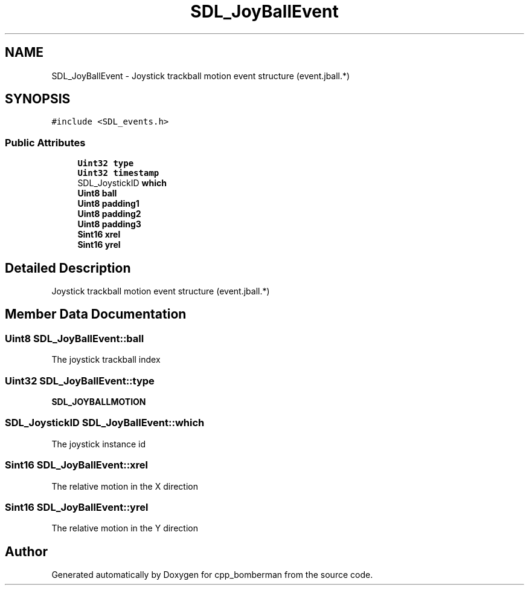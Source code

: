 .TH "SDL_JoyBallEvent" 3 "Sun Jun 7 2015" "Version 0.42" "cpp_bomberman" \" -*- nroff -*-
.ad l
.nh
.SH NAME
SDL_JoyBallEvent \- Joystick trackball motion event structure (event\&.jball\&.*)  

.SH SYNOPSIS
.br
.PP
.PP
\fC#include <SDL_events\&.h>\fP
.SS "Public Attributes"

.in +1c
.ti -1c
.RI "\fBUint32\fP \fBtype\fP"
.br
.ti -1c
.RI "\fBUint32\fP \fBtimestamp\fP"
.br
.ti -1c
.RI "SDL_JoystickID \fBwhich\fP"
.br
.ti -1c
.RI "\fBUint8\fP \fBball\fP"
.br
.ti -1c
.RI "\fBUint8\fP \fBpadding1\fP"
.br
.ti -1c
.RI "\fBUint8\fP \fBpadding2\fP"
.br
.ti -1c
.RI "\fBUint8\fP \fBpadding3\fP"
.br
.ti -1c
.RI "\fBSint16\fP \fBxrel\fP"
.br
.ti -1c
.RI "\fBSint16\fP \fByrel\fP"
.br
.in -1c
.SH "Detailed Description"
.PP 
Joystick trackball motion event structure (event\&.jball\&.*) 
.SH "Member Data Documentation"
.PP 
.SS "\fBUint8\fP SDL_JoyBallEvent::ball"
The joystick trackball index 
.SS "\fBUint32\fP SDL_JoyBallEvent::type"
\fBSDL_JOYBALLMOTION\fP 
.SS "SDL_JoystickID SDL_JoyBallEvent::which"
The joystick instance id 
.SS "\fBSint16\fP SDL_JoyBallEvent::xrel"
The relative motion in the X direction 
.SS "\fBSint16\fP SDL_JoyBallEvent::yrel"
The relative motion in the Y direction 

.SH "Author"
.PP 
Generated automatically by Doxygen for cpp_bomberman from the source code\&.

